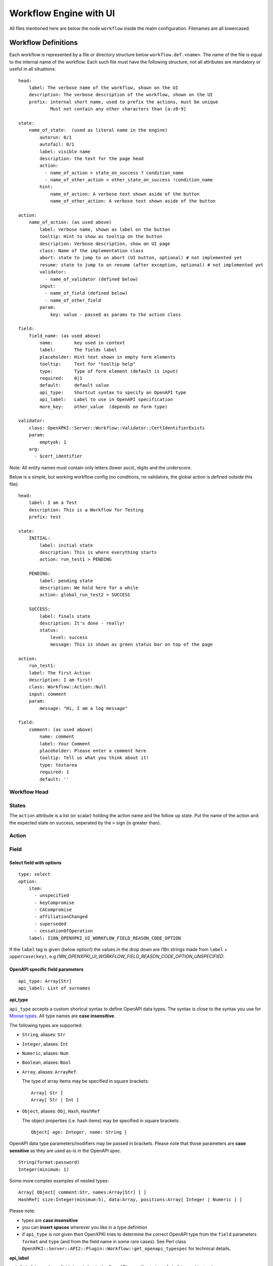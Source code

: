 
Workflow Engine with UI
=======================

All files mentioned here are below the node ``workflow`` inside the realm configuration. Filenames are all lowercased.

Workflow Definitions
--------------------

Each workflow is represented by a file or directory structure below ``workflow.def.<name>``. The name of the file is equal to the internal name of the workflow. Each such file must have the following structure, not all attributes are mandatory or useful in all situations::

    head:
        label: The verbose name of the workflow, shown on the UI
        description: The verbose description of the workflow, shown on the UI
        prefix: internal short name, used to prefix the actions, must be unique
                Must not contain any other characters than [a-z0-9]

    state:
        name_of_state:  (used as literal name in the engine)
            autorun: 0/1
            autofail: 0/1
            label: visible name
            description: the text for the page head
            action:
              - name_of_action > state_on_success ? condition_name
              - name_of_other_action > other_state_on_success !condition_name
            hint:
                name_of_action: A verbose text shown aside of the button
                name_of_other_action: A verbose text shown aside of the button

    action:
        name_of_action: (as used above)
            label: Verbose name, shown as label on the button
            tooltip: Hint to show as tooltip on the button
            description: Verbose description, show on UI page
            class: Name of the implementation class
            abort: state to jump to on abort (UI button, optional) # not implemented yet
            resume: state to jump to on resume (after exception, optional) # not implemented yet
            validator:
              - name_of_validator (defined below)
            input:
              - name_of_field (defined below)
              - name_of_other_field
            param:
                key: value - passed as params to the action class

    field:
        field_name: (as used above)
            name:        key used in context
            label:       The fields label
            placeholder: Hint text shown in empty form elements
            tooltip:     Text for "tooltip help"
            type:        Type of form element (default is input)
            required:    0|1
            default:     default value
            api_type:    Shortcut syntax to specify an OpenAPI type
            api_label:   Label to use in OpenAPI specification
            more_key:    other_value  (depends on form type)

    validator:
        class: OpenXPKI::Server::Workflow::Validator::CertIdentifierExists
        param:
            emptyok: 1
        arg:
          - $cert_identifier


Note: All entity names must contain only letters (lower ascii), digits and the underscore.

Below is a simple, but working workflow config (no conditions, no validators, the global action is defined outside this file)::

    head:
        label: I am a Test
        description: This is a Workflow for Testing
        prefix: test

    state:
        INITIAL:
            label: initial state
            description: This is where everything starts
            action: run_test1 > PENDING

        PENDING:
            label: pending state
            description: We hold here for a while
            action: global_run_test2 > SUCCESS

        SUCCESS:
            label: finals state
            description: It's done - really!
            status:
                level: success
                message: This is shown as green status bar on top of the page

    action:
        run_test1:
        label: The first Action
        description: I am first!
        class: Workflow::Action::Null
        input: comment
        param:
            message: "Hi, I am a log message"

    field:
        comment: (as used above)
            name: comment
            label: Your Comment
            placeholder: Please enter a comment here
            tooltip: Tell us what you think about it!
            type: textarea
            required: 1
            default: ''


Workflow Head
^^^^^^^^^^^^^

States
^^^^^^

The ``action`` attribute is a list (or scalar) holding the action name and the
follow up state. Put the name of the action and the expected state on success,
seperated by the ``>`` sign (is greater than).

Action
^^^^^^


Field
^^^^^

Select field with options
~~~~~~~~~~~~~~~~~~~~~~~~~
::

    type: select
    option:
        item:
          - unspecified
          - keyCompromise
          - CACompromise
          - affiliationChanged
          - superseded
          - cessationOfOperation
        label: I18N_OPENXPKI_UI_WORKFLOW_FIELD_REASON_CODE_OPTION

If the ``label`` tag is given (below option!) the values in the drop down are
i18n strings made from ``label`` + ``uppercase(key)``, e.g
*I18N_OPENXPKI_UI_WORKFLOW_FIELD_REASON_CODE_OPTION_UNSPECIFIED*.

.. _openapi-workflow-field-param:

OpenAPI specific field parameters
~~~~~~~~~~~~~~~~~~~~~~~~~~~~~~~~~
::

    api_type: Array[Str]
    api_label: List of surnames

**api_type**

``api_type`` accepts a custom shortcut syntax to define OpenAPI data types. The syntax is close to the syntax you use for `Moose types <https://metacpan.org/pod/distribution/Moose/lib/Moose/Manual/Types.pod>`_. All type names are **case insensitive**.

The following types are supported:

- ``String``, aliases: ``Str``
- ``Integer``, aliases: ``Int``
- ``Numeric``, aliases: ``Num``
- ``Boolean``, aliases: ``Bool``
- ``Array``, aliases: ``ArrayRef``.

  The type of array items may be specified in square brackets::

      Array[ Str ]
      Array[ Str | Int ]

- ``Object``, aliases: ``Obj``, ``Hash``, ``HashRef``

  The object properties (i.e. hash items) may be specified in square brackets::

      Object[ age: Integer, name: String ]

OpenAPI data type parameters/modifiers may be passed in brackets. Please note that those parameters are **case sensitive** as they are used as-is in the OpenAPI spec.
::

    String(format:password)
    Integer(minimum: 1)

Some more complex examples of nested types::

    Array[ Object[ comment:Str, names:Array[Str] ] ]
    HashRef[ size:Integer(minimum:5), data:Array, positions:Array[ Integer | Numeric ] ]

Please note:

- types are **case insensitive**
- you can **insert spaces** wherever you like in a type definition
- if ``api_type`` is not given then OpenXPKI tries to determine the correct OpenAPI type from the ``field`` parameters ``format`` and ``type`` (and from the field name in some rare cases). See Perl class ``OpenXPKI::Server::API2::Plugin::Workflow::get_openapi_typespec`` for technical details.

**api_label**

``api_label`` is used as a field description in the OpenAPI spec. If not given, ``label`` is used instead.


For an OpenAPI overview please see :ref:`openapi-overview`.

UI Rendering
------------

The UI uses information from the workflow definition to render display and input pages. There are two different kinds of pages, switches and inputs.

Action Switch Page
^^^^^^^^^^^^^^^^^^

Used when the workflow comes to a state with more than one possible action.

*headline*

Concated string from state.label + workflow.label

*descriptive intro*

String as defined in state.description, can contain HTML tags

*workflow context*

By default a plain dump of the context using key/values, array/hash values are converted to a html list/dd-list. You can define a custom output table with labels, formatted values and even links, etc - see the section "Workflow Output Formatting" fore details.

*button bar / simple layout*

One button is created for each available action, the button label is taken from action.label. The value of action.tooltip becomes a mouse-over label.

*button bar / advanced layout*

If you set the state.hint attribute, each button is drawn on its own row with a help text shown aside.

Form Input Page
^^^^^^^^^^^^^^^

Used when the workflow comes to a state where only one action is available or where one action was choosen.

*headline*

Concated string from action.label (if none is given: state.label ) + workflow.label

*descriptive intro*

String as defined in action.description, can contain HTML tags

*form fields*

The field itself is created from label, placeholder and tooltip. If at least one form field has the description attribute set,
an explanatory block for the fields is added to the bottom of the page.

Markup of Final States
^^^^^^^^^^^^^^^^^^^^^^

If the workflow is in a final state, the default is to render a colored
status bar on with a message that depends on the name of the state.
Recognized names are SUCCESS, CANCELED and FAILURE which generate a
green/yellow/red bar with a corresponding error message. The state name
NOSTATUS has no status bar at all.

If the state does not match one of those names, a yellow bar saying
"The workflow is in final state" is show.

To customize/suppress the status bar you can add level and message
to the state definition (see above).

Global Entities
---------------

You can define entities for action, condition and validator for global use in the corresponding files below ``workflow.global.``. The format is the same as described below, the *global_* prefix is added by the system.

Creating Macros (not implemented yet!)
--------------------------------------

If you have a sequence of states/actions you need in multiple workflows, you can
define them globally as macro. Just put the necessary state and action sections
as written above into a file below ``workflow.macros.<name>``. You need to have
one state named ``INITIAL`` and one ``FINAL``.

To reference such a macro, create an action in your main workflow and replace the
``class`` atttribute with ``macro``. Note that this is NOT an extension to the workflow
engine but only merges the definitions from the macro file with those of the current
workflow. After successful execution, the workflow will be in the state passed in the
``success`` attribute ofthe surrounding action.




